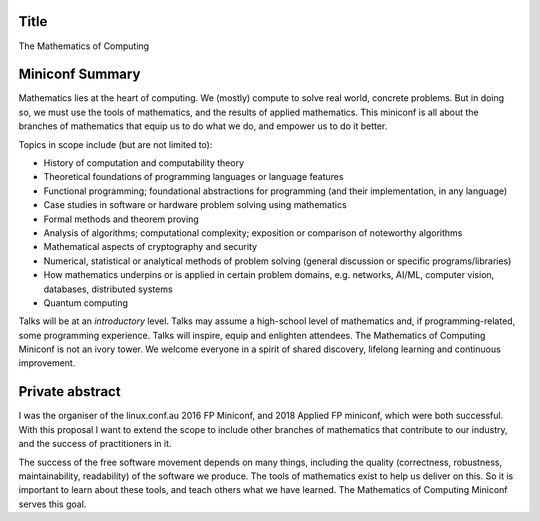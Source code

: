 Title
=====

The Mathematics of Computing


Miniconf Summary
================

Mathematics lies at the heart of computing.  We (mostly) compute to
solve real world, concrete problems.  But in doing so, we must use
the tools of mathematics, and the results of applied mathematics.
This miniconf is all about the branches of mathematics that equip us
to do what we do, and empower us to do it better.

Topics in scope include (but are not limited to):

- History of computation and computability theory

- Theoretical foundations of programming languages or language
  features

- Functional programming; foundational abstractions for programming
  (and their implementation, in any language)

- Case studies in software or hardware problem solving using
  mathematics

- Formal methods and theorem proving

- Analysis of algorithms; computational complexity; exposition or
  comparison of noteworthy algorithms

- Mathematical aspects of cryptography and security

- Numerical, statistical or analytical methods of problem solving
  (general discussion or specific programs/libraries)

- How mathematics underpins or is applied in certain problem
  domains, e.g. networks, AI/ML, computer vision, databases,
  distributed systems

- Quantum computing

Talks will be at an *introductory* level.  Talks may assume a
high-school level of mathematics and, if programming-related, some
programming experience.  Talks will inspire, equip and enlighten
attendees.  The Mathematics of Computing Miniconf is not an ivory
tower.  We welcome everyone in a spirit of shared discovery,
lifelong learning and continuous improvement.


Private abstract
================

I was the organiser of the linux.conf.au 2016 FP Miniconf, and 2018
Applied FP miniconf, which were both successful.  With this proposal
I want to extend the scope to include other branches of mathematics
that contribute to our industry, and the success of practitioners in
it.

The success of the free software movement depends on many things,
including the quality (correctness, robustness, maintainability,
readability) of the software we produce.  The tools of mathematics
exist to help us deliver on this.  So it is important to learn about
these tools, and teach others what we have learned.  The Mathematics
of Computing Miniconf serves this goal.
